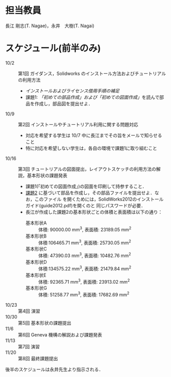 * 担当教員
長江 剛志(T. Nagae)，永井　大樹(T. Nagai)
* スケジュール(前半のみ)
- 10/2 :: 第1回 ガイダンス，Solidworks のインストール方法およびチュートリアルの利用方法
  - [[install.org][インストールおよびライセンス借用手順の補足]]
  - 課題1: [[tutorial.org][「初めての部品作成」および「初めての図面作成」]]を読んで部品を作成し，部品図を提出せよ．
- 10/9 :: 第2回 インストールやチュートリアル利用に関する問題対応
  - 対応を希望する学生は 10/7 中に長江までその旨をメールで知らせること
  - 特に対応を希望しない学生は，各自の環境で課題1に取り組むこと
- 10/16 :: 第3回 チュートリアルの図面提出，レイアウトスケッチの利用方法の解説，基本形状の課題発表
  - 課題1(「初めての図面作成」)の図面を印刷して持参すること．
  - [[file:Exercise2.pdf][課題2]] に基づいて部品を作成し，その部品ファイルを提出せよ．なお，このファイル
    を開くためには，SolidWorks2012のインストールガイド(guide2012.pdf)を開くのと
    同じパスワードが必要．
  - 長江が作成した課題2の基本形状ごとの体積と表面積は以下の通り：
    - 基本形状A :: 体積: 90000.00 mm^3, 表面積: 23189.05 mm^2
    - 基本形状B :: 体積:106465.71 mm^3, 表面積: 25730.05 mm^2
    - 基本形状C :: 体積: 47390.03 mm^3, 表面積: 10482.76 mm^2
    - 基本形状D :: 体積:134575.22 mm^3, 表面積: 21479.84 mm^2
    - 基本形状E :: 体積: 92365.71 mm^3, 表面積: 23913.02 mm^2
    - 基本形状G :: 体積: 51258.77 mm^3, 表面積: 17682.69 mm^2
- 10/23 :: 第4回 演習
- 10/30 :: 第5回 基本形状の課題提出
- 11/6 :: 第6回 Geneva 機構の解説および課題発表
- 11/13 :: 第7回 演習
- 11/20 :: 第8回 最終課題提出

後半のスケジュールは永井先生より指示される．
